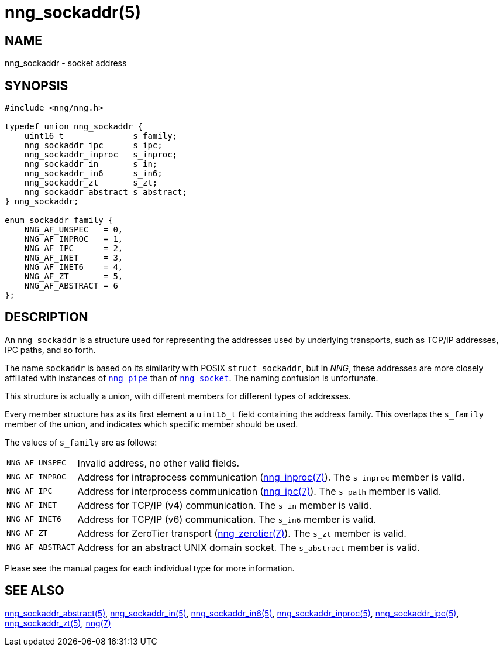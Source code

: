 = nng_sockaddr(5)
//
// Copyright 2018 Staysail Systems, Inc. <info@staysail.tech>
// Copyright 2018 Capitar IT Group BV <info@capitar.com>
//
// This document is supplied under the terms of the MIT License, a
// copy of which should be located in the distribution where this
// file was obtained (LICENSE.txt).  A copy of the license may also be
// found online at https://opensource.org/licenses/MIT.
//

== NAME

nng_sockaddr - socket address

== SYNOPSIS

[source, c]
----
#include <nng/nng.h>

typedef union nng_sockaddr {
    uint16_t              s_family;
    nng_sockaddr_ipc      s_ipc;
    nng_sockaddr_inproc   s_inproc;
    nng_sockaddr_in       s_in;
    nng_sockaddr_in6      s_in6;
    nng_sockaddr_zt       s_zt;
    nng_sockaddr_abstract s_abstract;
} nng_sockaddr;

enum sockaddr_family {
    NNG_AF_UNSPEC   = 0,
    NNG_AF_INPROC   = 1,
    NNG_AF_IPC      = 2,
    NNG_AF_INET     = 3,
    NNG_AF_INET6    = 4,
    NNG_AF_ZT       = 5,
    NNG_AF_ABSTRACT = 6
};
----

== DESCRIPTION

(((socket, address)))(((address, socket)))
An `nng_sockaddr` is a structure used for
representing the addresses used by underlying transports, such as TCP/IP
addresses, IPC paths, and so forth.

****
The name `sockaddr` is based on its similarity with POSIX `struct sockaddr`,
but in _NNG_, these addresses are more closely affiliated with
instances of xref:nng_pipe.5.adoc[`nng_pipe`]
than of xref:nng_socket.5.adoc[`nng_socket`].
The naming confusion is unfortunate.
****

This structure is actually a union, with different members for different
types of addresses.

Every member structure has as its first element a `uint16_t` field
containing the ((address family)).
This overlaps the `s_family` member of the union, and indicates which
specific member should be used.

The values of `s_family` are as follows:

[horizontal]
`NNG_AF_UNSPEC`:: Invalid address, no other valid fields.
`NNG_AF_INPROC`:: Address for intraprocess communication (xref:nng_inproc.7.adoc[nng_inproc(7)]).  The `s_inproc` member is valid.
`NNG_AF_IPC`:: Address for interprocess communication (xref:nng_ipc.7.adoc[nng_ipc(7)]).  The `s_path` member is valid.
`NNG_AF_INET`:: Address for TCP/IP (v4) communication.  The `s_in` member is valid.
`NNG_AF_INET6`:: Address for TCP/IP (v6) communication.  The `s_in6` member is valid.
`NNG_AF_ZT`:: Address for ZeroTier transport (xref:nng_zerotier.7.adoc[nng_zerotier(7)]).  The `s_zt` member is valid.
`NNG_AF_ABSTRACT`:: Address for an abstract UNIX domain socket.  The `s_abstract` member is valid.

Please see the manual pages for each individual type for more information.

== SEE ALSO

[.text-left]
xref:nng_sockaddr_abstract.5.adoc[nng_sockaddr_abstract(5)],
xref:nng_sockaddr_in.5.adoc[nng_sockaddr_in(5)],
xref:nng_sockaddr_in6.5.adoc[nng_sockaddr_in6(5)],
xref:nng_sockaddr_inproc.5.adoc[nng_sockaddr_inproc(5)],
xref:nng_sockaddr_ipc.5.adoc[nng_sockaddr_ipc(5)],
xref:nng_sockaddr_zt.5.adoc[nng_sockaddr_zt(5)],
xref:nng.7.adoc[nng(7)]

